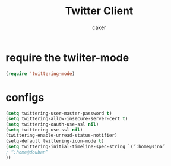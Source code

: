 #+TITLE: Twitter Client
#+AUTHOR: caker



* require the twiiter-mode
#+BEGIN_SRC emacs-lisp
 (require 'twittering-mode)
#+END_SRC


* configs
#+BEGIN_SRC emacs-lisp
 (setq twittering-user-master-password t)
 (setq twittering-allow-insecure-server-cert t)
 (setq twittering-oauth-use-ssl nil)
 (setq twittering-use-ssl nil)
 (twittering-enable-unread-status-notifier)
 (setq-default twittering-icon-mode t)
 (setq twittering-initial-timeline-spec-string `(“:home@sina”
 ; “:home@douban”
 ))

#+END_SRC

#+results:
| “:home@sina” |




  
